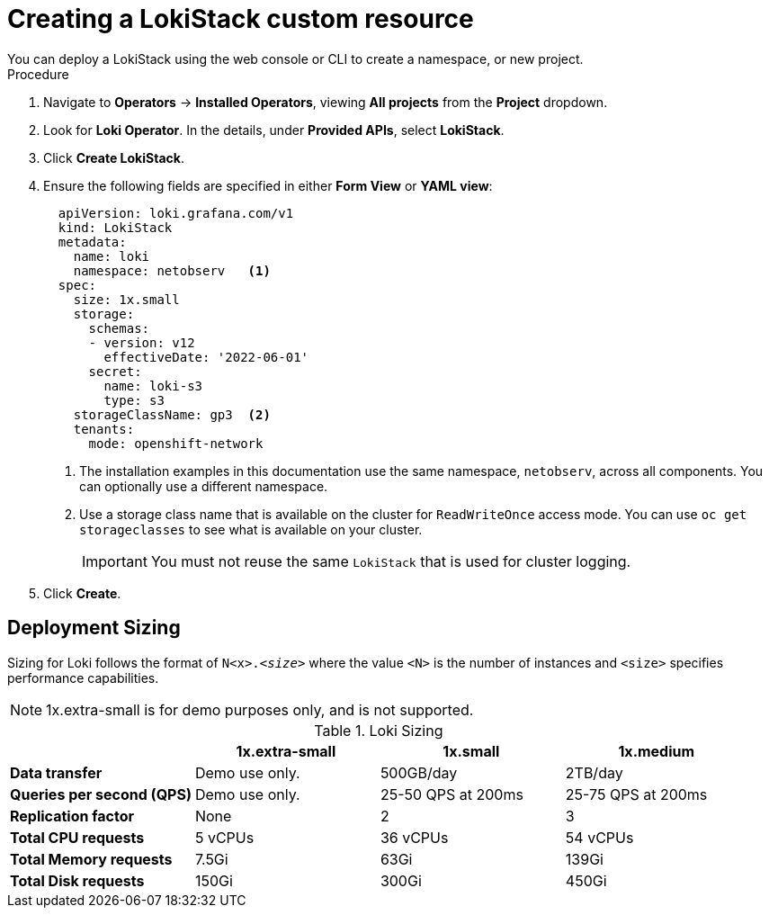 // Module included in the following assemblies:

// * networking/network_observability/installing-operators.adoc

:_mod-docs-content-type: PROCEDURE
[id="network-observability-lokistack-create_{context}"]
= Creating a LokiStack custom resource
You can deploy a LokiStack using the web console or CLI to create a namespace, or new project.

.Procedure

. Navigate to *Operators* -> *Installed Operators*, viewing *All projects* from the *Project* dropdown.
. Look for *Loki Operator*. In the details, under *Provided APIs*, select *LokiStack*.
. Click *Create LokiStack*.
. Ensure the following fields are specified in either *Form View* or *YAML view*:
+
[source,yaml]
----
  apiVersion: loki.grafana.com/v1
  kind: LokiStack
  metadata:
    name: loki
    namespace: netobserv   <1>
  spec:
    size: 1x.small
    storage:
      schemas:
      - version: v12
        effectiveDate: '2022-06-01'
      secret:
        name: loki-s3
        type: s3
    storageClassName: gp3  <2>
    tenants:
      mode: openshift-network
----
<1> The installation examples in this documentation use the same namespace, `netobserv`, across all components. You can optionally use a different namespace.
<2> Use a storage class name that is available on the cluster for `ReadWriteOnce` access mode. You can use `oc get storageclasses` to see what is available on your cluster.
+
[IMPORTANT]
====
You must not reuse the same `LokiStack` that is used for cluster logging.
====
. Click *Create*.

[id="deployment-sizing_{context}"]
== Deployment Sizing
Sizing for Loki follows the format of `N<x>._<size>_` where the value `<N>` is the number of instances and `<size>` specifies performance capabilities.

[NOTE]
====
1x.extra-small is for demo purposes only, and is not supported.
====

.Loki Sizing
[options="header"]
|========================================================================================
|                              | 1x.extra-small  | 1x.small            | 1x.medium
| *Data transfer*              | Demo use only.  | 500GB/day           | 2TB/day
| *Queries per second (QPS)*   | Demo use only.  | 25-50 QPS at 200ms  | 25-75 QPS at 200ms
| *Replication factor*         | None            | 2                   | 3
| *Total CPU requests*         | 5 vCPUs         | 36 vCPUs            | 54 vCPUs
| *Total Memory requests*      | 7.5Gi           | 63Gi                | 139Gi
| *Total Disk requests*        | 150Gi           | 300Gi               | 450Gi
|========================================================================================